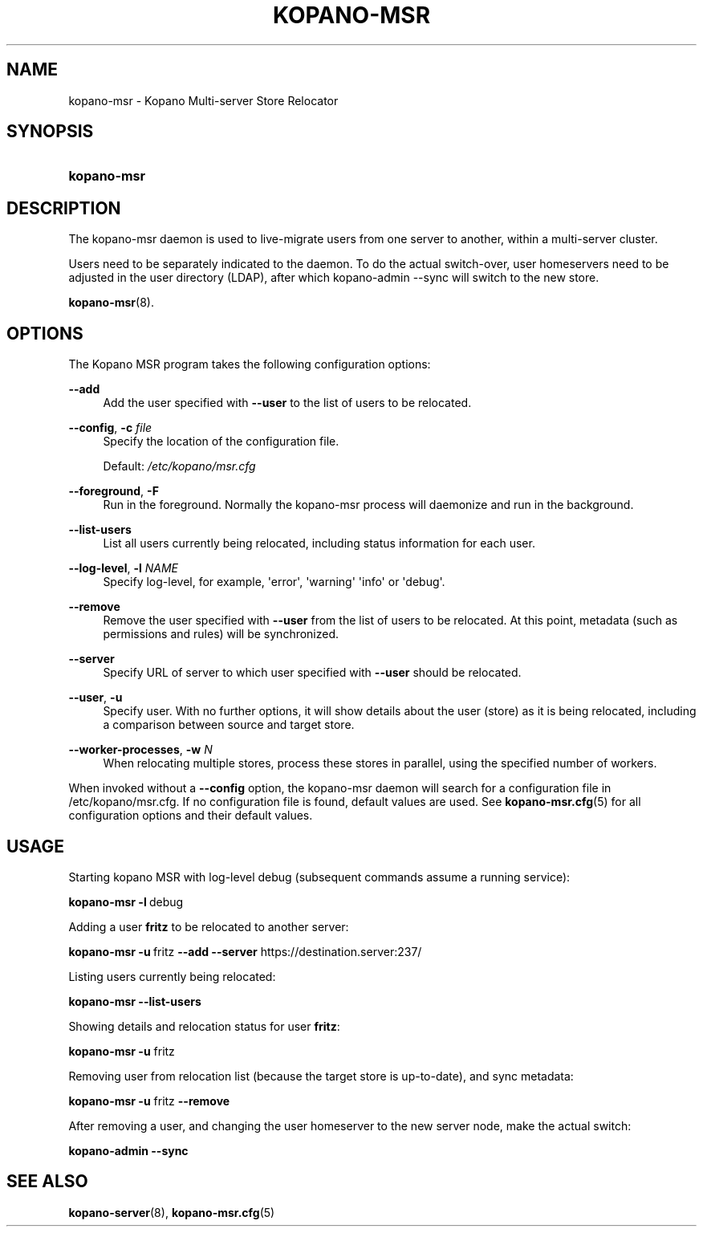 '\" t
.\"     Title: kopano-msr
.\"    Author: [see the "Author" section]
.\" Generator: DocBook XSL Stylesheets v1.79.1 <http://docbook.sf.net/>
.\"      Date: November 2016
.\"    Manual: Kopano Core user reference
.\"    Source: Kopano 8
.\"  Language: English
.\"
.TH "KOPANO\-MSR" "8" "November 2016" "Kopano 8" "Kopano Core user reference"
.\" -----------------------------------------------------------------
.\" * Define some portability stuff
.\" -----------------------------------------------------------------
.\" ~~~~~~~~~~~~~~~~~~~~~~~~~~~~~~~~~~~~~~~~~~~~~~~~~~~~~~~~~~~~~~~~~
.\" http://bugs.debian.org/507673
.\" http://lists.gnu.org/archive/html/groff/2009-02/msg00013.html
.\" ~~~~~~~~~~~~~~~~~~~~~~~~~~~~~~~~~~~~~~~~~~~~~~~~~~~~~~~~~~~~~~~~~
.ie \n(.g .ds Aq \(aq
.el       .ds Aq '
.\" -----------------------------------------------------------------
.\" * set default formatting
.\" -----------------------------------------------------------------
.\" disable hyphenation
.nh
.\" disable justification (adjust text to left margin only)
.ad l
.\" -----------------------------------------------------------------
.\" * MAIN CONTENT STARTS HERE *
.\" -----------------------------------------------------------------
.SH "NAME"
kopano-msr \- Kopano Multi-server Store Relocator
.SH "SYNOPSIS"
.HP \w'\fBkopano\-msr\fR\ 'u
\fBkopano\-msr\fR
.SH "DESCRIPTION"
.PP
The kopano\-msr daemon is used to live-migrate users from one server to another, within a multi-server cluster.
.PP
Users need to be separately indicated to the daemon. To do the actual switch-over, user homeservers need to be
adjusted in the user directory (LDAP), after which kopano-admin --sync will switch to the new store.

\fBkopano-msr\fR(8).
.SH "OPTIONS"
.PP
The Kopano MSR program takes the following configuration options:
.PP
\fB\-\-add\fR
.RS 4
Add the user specified with \fB\-\-user\fR to the list of users to be relocated.
.RE
.PP
\fB\-\-config\fR, \fB\-c\fR \fIfile\fR
.RS 4
Specify the location of the configuration file.
.sp
Default:
\fI/etc/kopano/msr.cfg\fR
.RE
.PP
\fB\-\-foreground\fR, \fB\-F\fR
.RS 4
Run in the foreground. Normally the kopano\-msr process will daemonize and run in the background.
.RE
.PP
\fB\-\-list\-users\fR
.RS 4
List all users currently being relocated, including status information for each user.
.RE
.PP
\fB\-\-log\-level\fR, \fB\-l\fR \fINAME\fR
.RS 4
Specify log\-level, for example, \*(Aqerror\*(Aq, \*(Aqwarning\*(Aq \*(Aqinfo\*(Aq or \*(Aqdebug\*(Aq.
.RE
.PP
\fB\-\-remove\fR
.RS 4
Remove the user specified with \fB\-\-user\fR from the list of users to be relocated. At this point,
metadata (such as permissions and rules) will be synchronized.
.RE
.PP
\fB\-\-server\fR
.RS 4
Specify URL of server to which user specified with \fB\-\-user\fR should be relocated.
.RE
.PP
\fB\-\-user\fR, \fB\-u\fR
.RS 4
Specify user. With no further options, it will show details about the user (store) as it is being relocated,
including a comparison between source and target store.
.RE
.PP
\fB\-\-worker\-processes\fR, \fB\-w\fR \fIN\fR
.RS 4
When relocating multiple stores, process these stores in parallel, using the specified number of workers.
.RE
.PP
When invoked without a \fB\-\-config\fR option, the kopano\-msr daemon will search for a configuration file in
/etc/kopano/msr.cfg. If no configuration file is found, default values are used. See
\fBkopano-msr.cfg\fR(5)
for all configuration options and their default values.
.SH "USAGE"
.PP
Starting kopano MSR with log-level debug (subsequent commands assume a running service):
.PP
\fBkopano\-msr\fR\ \fB\-l\fR\ debug
.PP
Adding a user \fBfritz\fR to be relocated to another server:
.PP
\fBkopano\-msr\fR\ \fB\-u\fR\ fritz \fB\-\-add\fR \fB\-\-server\fR https://destination.server:237/
.PP
Listing users currently being relocated:
.PP
\fBkopano\-msr\fR\ \fB\-\-list\-users\fR
.PP
Showing details and relocation status for user \fBfritz\fR:
.PP
\fBkopano\-msr\fR\ \fB\-u\fR fritz
.PP
Removing user from relocation list (because the target store is up-to-date), and sync metadata:
.PP
\fBkopano\-msr\fR\ \fB\-u\fR fritz \fB\-\-remove\fR
.PP
After removing a user, and changing the user homeserver to the new server node, make the actual switch:
.PP
\fBkopano\-admin\fR\ \fB\-\-sync\fR
.PP
.SH "SEE ALSO"
.PP
\fBkopano-server\fR(8),
\fBkopano-msr.cfg\fR(5)
